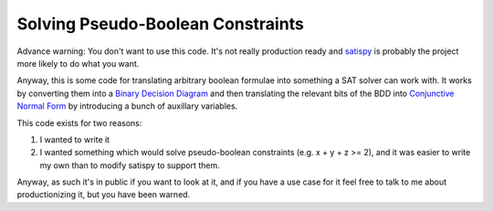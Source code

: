 Solving Pseudo-Boolean Constraints
==================================

Advance warning: You don't want to use this code. It's not really production
ready and `satispy <https://github.com/netom/satispy>`_ is probably the project
more likely to do what you want.

Anyway, this is some code for translating arbitrary boolean formulae into
something a SAT solver can work with. It works by converting them into a
`Binary Decision Diagram <https://en.wikipedia.org/wiki/Binary_decision_diagram>`_
and then translating the relevant bits of the BDD into `Conjunctive Normal Form
<https://en.wikipedia.org/wiki/Conjunctive_normal_form>`_ by introducing a
bunch of auxillary variables.

This code exists for two reasons:

1. I wanted to write it
2. I wanted something which would solve pseudo-boolean constraints (e.g.
   x + y + z >= 2), and it was easier to write my own than to modify satispy to
   support them.

Anyway, as such it's in public if you want to look at it, and if you have a use
case for it feel free to talk to me about productionizing it, but you have
been warned.
